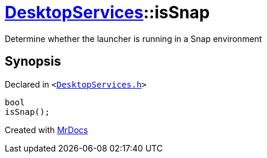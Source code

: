 [#DesktopServices-isSnap]
= xref:DesktopServices.adoc[DesktopServices]::isSnap
:relfileprefix: ../
:mrdocs:


Determine whether the launcher is running in a Snap environment



== Synopsis

Declared in `&lt;https://github.com/PrismLauncher/PrismLauncher/blob/develop/launcher/DesktopServices.h#L43[DesktopServices&period;h]&gt;`

[source,cpp,subs="verbatim,replacements,macros,-callouts"]
----
bool
isSnap();
----



[.small]#Created with https://www.mrdocs.com[MrDocs]#
